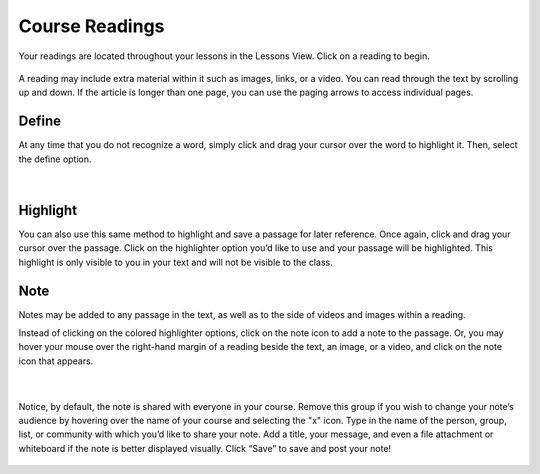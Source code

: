 =============================================
Course Readings
=============================================

Your readings are located throughout your lessons in the Lessons View. Click on a reading to begin.

   .. image:: images/readinglesson.png

A reading may include extra material within it such as images, links, or a video. You can read through the text by scrolling up and down. If the article is longer than one page, you can use the paging arrows to access individual pages.

   .. image:: images/readingview.png

Define
========

At any time that you do not recognize a word, simply click and drag your cursor over the word to highlight it. Then, select the define option. 

   .. image:: images/definetool.png
   
   |
   
   .. image:: images/defineview.png


Highlight
==========

You can also use this same method to highlight and save a passage for later reference. Once again, click and drag your cursor over the passage. Click on the highlighter option you’d like to use and your passage will be highlighted. This highlight is only visible to you in your text and will not be visible to the class.

   .. image:: images/highlightoptions.png

Note
=======

Notes may be added to any passage in the text, as well as to the side of videos and images within a reading.

Instead of clicking on the colored highlighter options, click on the note icon to add a note to the passage. Or, you may hover your mouse over the right-hand margin of a reading beside the text, an image, or a video, and click on the note icon that appears.

   .. image:: images/highlighttonote.png
   
   |
   
   .. image:: images/note.png

Notice, by default, the note is shared with everyone in your course. Remove this group if you wish to change your note’s audience by hovering over the name of your course and selecting the "x" icon. Type in the name of the person, group, list, or community with which you’d like to share your note. Add a title, your message, and even a file attachment or whiteboard if the note is better displayed visually. Click “Save” to save and post your note! 

   .. image:: images/notetoindividual.png

 

